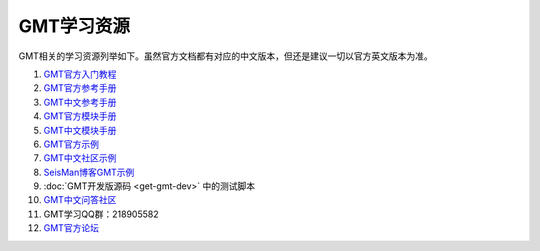 GMT学习资源
===========

GMT相关的学习资源列举如下。虽然官方文档都有对应的中文版本，但还是建议一切以官方英文版本为准。

#. `GMT官方入门教程 <http://gmt.soest.hawaii.edu/doc/5.2.1/tutorial.html>`_
#. `GMT官方参考手册 <http://gmt.soest.hawaii.edu/doc/5.2.1/GMT_Docs.html>`_
#. `GMT中文参考手册 <http://docs.gmt-china.org>`_
#. `GMT官方模块手册 <http://gmt.soest.hawaii.edu/doc/5.2.1/index.html#man-pages>`_
#. `GMT中文模块手册 <http://modules.gmt-china.org>`_
#. `GMT官方示例 <http://gmt.soest.hawaii.edu/doc/5.2.1/Gallery.html>`_
#. `GMT中文社区示例 <http://examples.gmt-china.org>`_
#. `SeisMan博客GMT示例 <https://seisman.info/tags/GMT/>`_
#. :doc:`GMT开发版源码 <get-gmt-dev>` 中的测试脚本
#. `GMT中文问答社区 <http://forum.gmt-china.org>`_
#. GMT学习QQ群：218905582
#. `GMT官方论坛 <http://gmt.soest.hawaii.edu/projects/gmt/boards/1>`_
